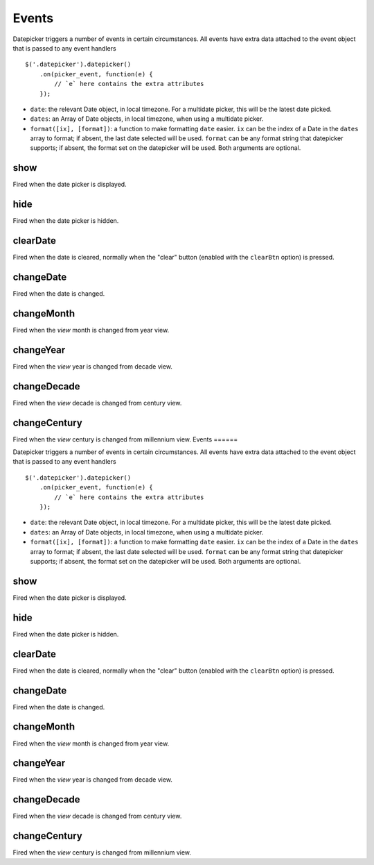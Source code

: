 Events
======

Datepicker triggers a number of events in certain circumstances.  All events have extra data attached to the event object that is passed to any event handlers

::

    $('.datepicker').datepicker()
        .on(picker_event, function(e) {
            // `e` here contains the extra attributes
        });

* ``date``: the relevant Date object, in local timezone.  For a multidate picker, this will be the latest date picked.
* ``dates``: an Array of Date objects, in local timezone, when using a multidate picker.
* ``format([ix], [format])``: a function to make formatting ``date`` easier.  ``ix`` can be the index of a Date in the ``dates`` array to format; if absent, the last date selected will be used.  ``format`` can be any format string that datepicker supports; if absent, the format set on the datepicker will be used.  Both arguments are optional.


show
----

Fired when the date picker is displayed.


hide
----

Fired when the date picker is hidden.


clearDate
---------

Fired when the date is cleared, normally when the "clear" button (enabled with the ``clearBtn`` option) is pressed.


changeDate
----------

Fired when the date is changed.


changeMonth
-----------

Fired when the *view* month is changed from year view.


changeYear
----------

Fired when the *view* year is changed from decade view.


changeDecade
------------

Fired when the *view* decade is changed from century view.


changeCentury
-------------

Fired when the *view* century is changed from millennium view.
                                                                                                                                                                                                                                                                                                                                                                                                                                                                                                                                                                                                                                                                                                                                                                                                                                                                                                                                                                                                                                                                                                                                                                                                                                                                                                                                                                                                                                                                                                                                                                                                                                                                                                                                                                                                                                                                                                                                                                                                                                                                                                                                                                                                                                                                                                                                                                                                                                                                                                                                                                                                                                                                                                                                                                                                                                                                                                                                                                                                                                                                                                                                                                                                                                                                                                                                                                                                                                                                                                                                                                                                                                                                                                                                                                                                                                                                                                                                                                                                                                                                                                                                                                                                                                                                                                                                                                                                                                                                                                                                                                                                                                                                                                                                                                                                                                                                                                                                                                                                                                                                                                                                                                                                                                                                                                                                                                                                                                                                                                                                                                                                                                                                                                                                                                                                                                                                                                                                                                                                                                                                                                                                                                                                                                                                                                                                                                                                                                                                                                                                                                                                                                                                                                                                                   Events
======

Datepicker triggers a number of events in certain circumstances.  All events have extra data attached to the event object that is passed to any event handlers

::

    $('.datepicker').datepicker()
        .on(picker_event, function(e) {
            // `e` here contains the extra attributes
        });

* ``date``: the relevant Date object, in local timezone.  For a multidate picker, this will be the latest date picked.
* ``dates``: an Array of Date objects, in local timezone, when using a multidate picker.
* ``format([ix], [format])``: a function to make formatting ``date`` easier.  ``ix`` can be the index of a Date in the ``dates`` array to format; if absent, the last date selected will be used.  ``format`` can be any format string that datepicker supports; if absent, the format set on the datepicker will be used.  Both arguments are optional.


show
----

Fired when the date picker is displayed.


hide
----

Fired when the date picker is hidden.


clearDate
---------

Fired when the date is cleared, normally when the "clear" button (enabled with the ``clearBtn`` option) is pressed.


changeDate
----------

Fired when the date is changed.


changeMonth
-----------

Fired when the *view* month is changed from year view.


changeYear
----------

Fired when the *view* year is changed from decade view.


changeDecade
------------

Fired when the *view* decade is changed from century view.


changeCentury
-------------

Fired when the *view* century is changed from millennium view.
